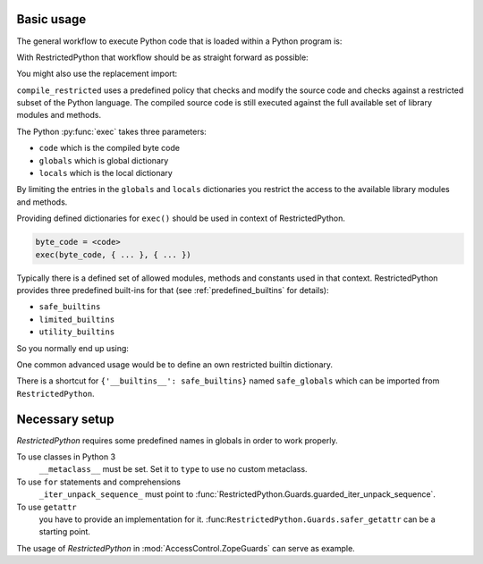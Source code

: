 Basic usage
-----------

The general workflow to execute Python code that is loaded within a Python program is:

.. testcode::

    source_code = """
    def do_something():
        pass
    """

    byte_code = compile(source_code, filename='<inline code>', mode='exec')
    exec(byte_code)
    do_something()

With RestrictedPython that workflow should be as straight forward as possible:

.. testcode::

    from RestrictedPython import compile_restricted

    source_code = """
    def do_something():
        pass
    """

    byte_code = compile_restricted(
        source_code,
        filename='<inline code>',
        mode='exec'
    )
    exec(byte_code)
    do_something()

You might also use the replacement import:

.. testcode::

    from RestrictedPython import compile_restricted as compile

``compile_restricted`` uses a predefined policy that checks and modify the source code and checks against a restricted subset of the Python language.
The compiled source code is still executed against the full available set of library modules and methods.

The Python :py:func:`exec` takes three parameters:

* ``code`` which is the compiled byte code
* ``globals`` which is global dictionary
* ``locals`` which is the local dictionary

By limiting the entries in the ``globals`` and ``locals`` dictionaries you
restrict the access to the available library modules and methods.

Providing defined dictionaries for ``exec()`` should be used in context of RestrictedPython.

.. code-block:: python

    byte_code = <code>
    exec(byte_code, { ... }, { ... })

Typically there is a defined set of allowed modules, methods and constants used in that context.
RestrictedPython provides three predefined built-ins for that (see :ref:`predefined_builtins` for details):

* ``safe_builtins``
* ``limited_builtins``
* ``utility_builtins``

So you normally end up using:

.. testcode::

    from RestrictedPython import compile_restricted

    from RestrictedPython import safe_builtins
    from RestrictedPython import limited_builtins
    from RestrictedPython import utility_builtins

    source_code = """
    def do_something():
        pass
    """

    try:
        byte_code = compile_restricted(
            source_code,
            filename='<inline code>',
            mode='exec'
        )
        exec(byte_code, {'__builtins__': safe_builtins}, None)
    except SyntaxError as e:
        pass

One common advanced usage would be to define an own restricted builtin dictionary.

There is a shortcut for ``{'__builtins__': safe_builtins}`` named ``safe_globals`` which can be imported from ``RestrictedPython``.

Necessary setup
---------------

`RestrictedPython` requires some predefined names in globals in order to work
properly.

To use classes in Python 3
    ``__metaclass__`` must be set. Set it to ``type`` to use no custom metaclass.

To use ``for`` statements and comprehensions
    ``_iter_unpack_sequence_`` must point to :func:`RestrictedPython.Guards.guarded_iter_unpack_sequence`.

To use ``getattr``
    you have to provide an implementation for it.
    :func:``RestrictedPython.Guards.safer_getattr`` can be a starting point.

The usage of `RestrictedPython` in :mod:`AccessControl.ZopeGuards` can serve as example.
